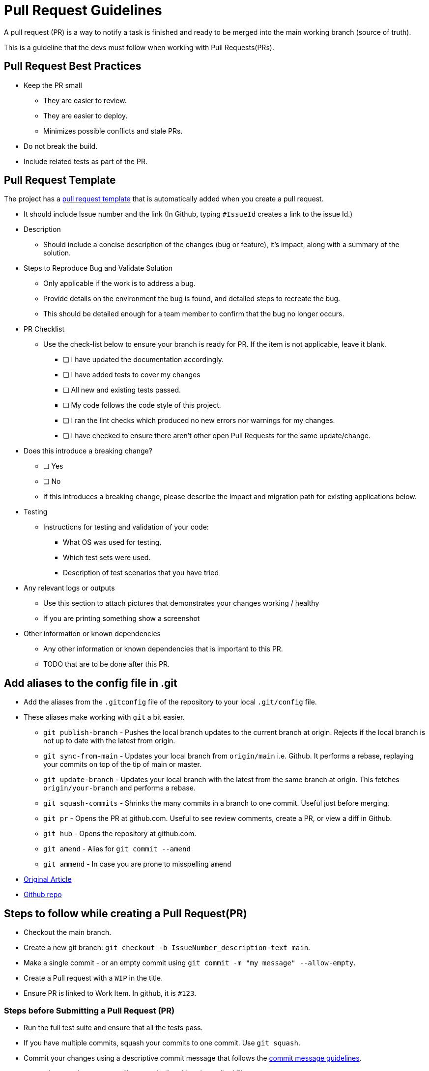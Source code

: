 = Pull Request Guidelines 
:navtitle: Pull Request Guidelines 
:title: Pull Request Guidelines  
:toclevels: 4
:source-language: bash

A pull request (PR) is a way to notify a task is finished and ready to be merged into the main working branch (source of truth).

This is a guideline that the devs must follow when working with Pull Requests(PRs). 

== Pull Request Best Practices

* Keep the PR small
** They are easier to review.
** They are easier to deploy.
** Minimizes possible conflicts and stale PRs.
* Do not break the build.
* Include related tests as part of the PR.

== Pull Request Template

The project has a https://github.com/tremorscript/AspNetCoreAngular/blob/main/.github/pull_request_template.md[pull request template^] that is automatically added when you create a pull request.

* It should include Issue number and the link (In Github, typing `#IssueId` creates a link to the issue Id.)
* Description
** Should include a concise description of the changes (bug or feature), it’s impact, along with a summary of the solution.
* Steps to Reproduce Bug and Validate Solution
** Only applicable if the work is to address a bug.
** Provide details on the environment the bug is found, and detailed steps to recreate the bug.
** This should be detailed enough for a team member to confirm that the bug no longer occurs.
* PR Checklist
** Use the check-list below to ensure your branch is ready for PR. If the item is not applicable, leave it blank.
*** [ ] I have updated the documentation accordingly.
*** [ ] I have added tests to cover my changes
*** [ ] All new and existing tests passed.
*** [ ] My code follows the code style of this project.
*** [ ] I ran the lint checks which produced no new errors nor warnings for my changes.
*** [ ] I have checked to ensure there aren’t other open Pull Requests for the same update/change.
* Does this introduce a breaking change?
** [ ] Yes
** [ ] No
** If this introduces a breaking change, please describe the impact and migration path for existing applications below.
* Testing
** Instructions for testing and validation of your code:
*** What OS was used for testing.
*** Which test sets were used.
*** Description of test scenarios that you have tried
* Any relevant logs or outputs
** Use this section to attach pictures that demonstrates your changes working / healthy
** If you are printing something show a screenshot
* Other information or known dependencies
** Any other information or known dependencies that is important to this PR.
** TODO that are to be done after this PR.

== Add aliases to the config file in .git

* Add the aliases from the `.gitconfig` file of the repository to your local `.git/config` file.
* These aliases make working with `git` a bit easier.
** `git publish-branch` - Pushes the local branch updates to the current branch at origin. Rejects if the local branch is not up to date with the latest from origin.
** `git sync-from-main` - Updates your local branch from `origin/main` i.e. Github. It performs a rebase, replaying your commits on top of the tip of main or master.
** `git update-branch` - Updates your local branch with the latest from the same branch at origin. This fetches `origin/your-branch` and performs a rebase.
** `git squash-commits` - Shrinks the many commits in a branch to one commit. Useful just before merging.
** `git pr` - Opens the PR at github.com. Useful to see review comments, create a PR, or view a diff in Github.
** `git hub` - Opens the repository at github.com.
** `git amend` - Alias for `git commit --amend`
** `git ammend` - In case you are prone to misspelling `amend`
* https://softwaredoug.com/blog/2022/11/09/idiot-proof-git-aliases.html[Original Article^]
* https://github.com/softwaredoug/idiot-proof-git[Github repo^]

== Steps to follow while creating a Pull Request(PR)

* Checkout the main branch.
* Create a new git branch: `git checkout -b IssueNumber_description-text main`.
* Make a single commit - or an empty commit using `git commit -m "my message" --allow-empty`.
* Create a Pull request with a `WIP` in the title.
* Ensure PR is linked to Work Item. In github, it is `#123`.

=== Steps before Submitting a Pull Request (PR)

* Run the full test suite and ensure that all the tests pass.
* If you have multiple commits, squash your commits to one commit. Use `git squash`.
* Commit your changes using a descriptive commit message that follows the xref:#_commit_message_guideline[commit message guidelines].
** `git commit -a` => `-a` will automatically `add` and `rm` edited files.
* Push your branch to GitHub: `git publish`.
* Send a pull request to `main`.
** If changes are suggested then:
*** Make the required updates.
*** Re-run the tests to ensure all the tests are still passing.
*** Rebase your branch and force push to your GitHub repository (thiswill update your Pull Request):
**** `git rebase master -i && git push -f`

== Steps after merging a Pull Request (PR)

After your pull request is merged, you can safely delete your branch and
pull the changes from the main (upstream) repository:

* Delete the remote branch on GitHub either through the GitHub web UI or your local shell as follows: `git push origin --delete my-fix-branch`.
* Check out the main branch: `git checkout master -f`.
* Delete the local branch: `git branch -D my-fix-branch`.
* Update your local main branch with the latest: `git update`.

== Commit Message Guidelines

The repository has a git commit message that gets added automatically when you try to merge commit.

https://github.com/tremorscript/AspNetCoreAngular/blob/main/gitcommitmessage.txt

Locally, run the command:- `git config --local commit.template gitcommitmsg.txt`

....
<type>[optional scope]: <description>

[optional body]

[optional footer]
....

* *fix:* a commit of the _type_ `fix` patches a bug in your codebase (this correlates with http://semver.org/#summary[`PATCH`] in semantic versioning).
* *feat:* a commit of the _type_ `feat` introduces a new feature to the codebase (this correlates with http://semver.org/#summary[`MINOR`] in semantic versioning).
* Sample types used by angular - https://github.com/angular/angular/blob/22b96b9/CONTRIBUTING.md#type[Angular types^]
* *BREAKING CHANGE:* a commit that has the text `BREAKING CHANGE:` at the beginning of its optional body or footer section introduces a breaking API change (correlating with 
http://semver.org/#summary[`MAJOR`] in semantic versioning). A breaking change can be part of commits of any _type_. e.g., a `fix:`, `feat:` &
`chore:` types would all be valid, in addition to any other _type_.
* Others: commit _types_ other than `fix:` and `feat:` are allowed, for example https://github.com/conventional-changelog/commitlint/tree/master/%40commitlint/config-conventional[@commitlint/config-conventional^]
(based on the https://github.com/angular/angular/blob/22b96b9/CONTRIBUTING.md#-commit-message-guidelines[the Angular convention^]) recommends `chore:`, `docs:`, `style:`,`refactor:`, `perf:`, `test:`, and others.
* A scope may be provided to a commit’s type, to provide additional contextual information and is contained within parenthesis, e.g., `feat(parser): add ability to parse arrays`. Sample scopes used by angular.
https://github.com/angular/angular/blob/22b96b9/CONTRIBUTING.md#scope[Angular Scopes^].

=== Commit message with description and breaking change in body

....
feat: allow provided config object to extend other configs

BREAKING CHANGE: `extends` key in config file is now used for extending other config files
....

=== Commit message with no body

....
docs: correct spelling of CHANGELOG
....

=== Commit message with scope

....
feat(lang): added polish language
....

=== Commit message for a fix using an (optional) issue number.

....
fix: minor typos in code

see the issue for details on the typos fixed

fixes issue #12
....

=== References

https://github.com/angular/angular/blob/22b96b9/CONTRIBUTING.md[Angular Contribution guidelines^] +
https://www.conventionalcommits.org/en/v1.0.0-beta.2/#specification[Conventional Commit Specification^] +
https://microsoft.github.io/code-with-engineering-playbook/code-reviews/pull-requests/[CSE Pull Requests^] +
https://devtutorial.io/how-to-create-a-template-commit-message-git-p1244.html[How to create a template commit message^] +
https://seankilleen.com/2023/08/my-process-for-submitting-pull-requests/[My process for submitting pull requests^]
